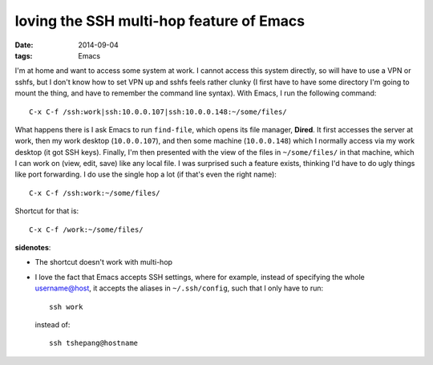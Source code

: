 loving the SSH multi-hop feature of Emacs
=========================================

:date: 2014-09-04
:tags: Emacs



I'm at home and want to access some system at work. I cannot access
this system directly, so will have to use a VPN or sshfs, but I don't
know how to set VPN up and sshfs feels rather clunky (I first have to
have some directory I'm going to mount the thing, and have to remember
the command line syntax). With Emacs, I run the following command::

  C-x C-f /ssh:work|ssh:10.0.0.107|ssh:10.0.0.148:~/some/files/

What happens there is I ask Emacs to run ``find-file``, which opens its
file manager, **Dired**. It first accesses the server at work, then my
work desktop (``10.0.0.107``), and then some machine (``10.0.0.148``)
which I normally access via my work desktop (it got SSH
keys). Finally, I'm then presented with the view of the files in
``~/some/files/`` in that machine, which I can work on (view, edit,
save) like any local file. I was surprised such a feature exists,
thinking I'd have to do ugly things like port forwarding. I do use the
single hop a lot (if that's even the right name)::

  C-x C-f /ssh:work:~/some/files/

Shortcut for that is::

  C-x C-f /work:~/some/files/

**sidenotes**:

* The shortcut doesn't work with multi-hop
* I love the fact that Emacs accepts SSH settings, where for example,
  instead of specifying the whole username@host, it accepts the
  aliases in ``~/.ssh/config``, such that I only have to run::

    ssh work

  instead of::

    ssh tshepang@hostname
